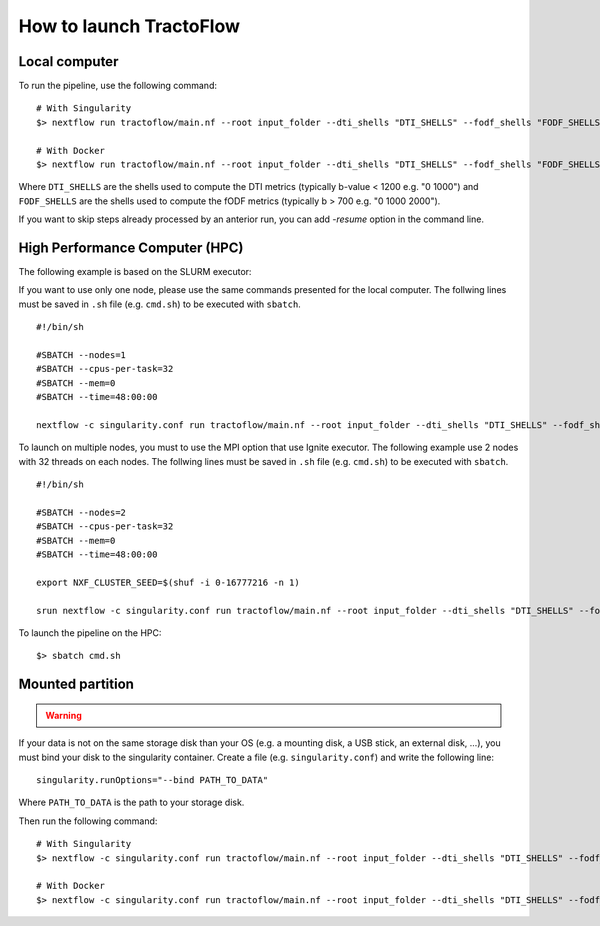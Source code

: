 How to launch TractoFlow
========================

Local computer
--------------

To run the pipeline, use the following command:

::

    # With Singularity
    $> nextflow run tractoflow/main.nf --root input_folder --dti_shells "DTI_SHELLS" --fodf_shells "FODF_SHELLS" -with-singularity singularity_name.img -resume

    # With Docker
    $> nextflow run tractoflow/main.nf --root input_folder --dti_shells "DTI_SHELLS" --fodf_shells "FODF_SHELLS" -with-docker tractoflow:docker -resume

Where ``DTI_SHELLS`` are the shells used to compute the DTI metrics
(typically b-value < 1200 e.g. "0 1000") and ``FODF_SHELLS`` are the shells used
to compute the fODF metrics (typically b > 700 e.g. "0 1000 2000").

If you want to skip steps already processed by an anterior run, you can add `-resume` option in the command line.

High Performance Computer (HPC)
-------------------------------

The following example is based on the SLURM executor:

If you want to use only one node, please use the same commands presented for the
local computer. The follwing lines must be saved in ``.sh`` file (e.g. ``cmd.sh``)
to be executed with ``sbatch``.

::

    #!/bin/sh

    #SBATCH --nodes=1
    #SBATCH --cpus-per-task=32
    #SBATCH --mem=0
    #SBATCH --time=48:00:00

    nextflow -c singularity.conf run tractoflow/main.nf --root input_folder --dti_shells "DTI_SHELLS" --fodf_shells "FODF_SHELLS" -with-singularity singularity_name.img -resume

To launch on multiple nodes, you must to use the MPI option that use Ignite executor.
The following example use 2 nodes with 32 threads on each nodes. The follwing lines
must be saved in ``.sh`` file (e.g. ``cmd.sh``) to be executed with ``sbatch``.

::

    #!/bin/sh

    #SBATCH --nodes=2
    #SBATCH --cpus-per-task=32
    #SBATCH --mem=0
    #SBATCH --time=48:00:00

    export NXF_CLUSTER_SEED=$(shuf -i 0-16777216 -n 1)

    srun nextflow -c singularity.conf run tractoflow/main.nf --root input_folder --dti_shells "DTI_SHELLS" --fodf_shells "FODF_SHELLS" -with-singularity singularity_name.img -with-mpi -resume

To launch the pipeline on the HPC:

::

    $> sbatch cmd.sh

.. _mounted_partition:

Mounted partition
-----------------

.. warning::
    .. deprecated:: 2.1.0
        Binding storage disk is automatically done.

If your data is not on the same storage disk than your OS (e.g. a mounting disk,
a USB stick, an external disk, ...), you must bind your disk to the singularity
container. Create a file (e.g. ``singularity.conf``) and write the following line:

::

    singularity.runOptions="--bind PATH_TO_DATA"

Where ``PATH_TO_DATA`` is the path to your storage disk.

Then run the following command:

::

    # With Singularity
    $> nextflow -c singularity.conf run tractoflow/main.nf --root input_folder --dti_shells "DTI_SHELLS" --fodf_shells "FODF_SHELLS" -with-singularity singularity_name.img -resume

    # With Docker
    $> nextflow -c singularity.conf run tractoflow/main.nf --root input_folder --dti_shells "DTI_SHELLS" --fodf_shells "FODF_SHELLS" -with-docker tractoflow:docker -resume
